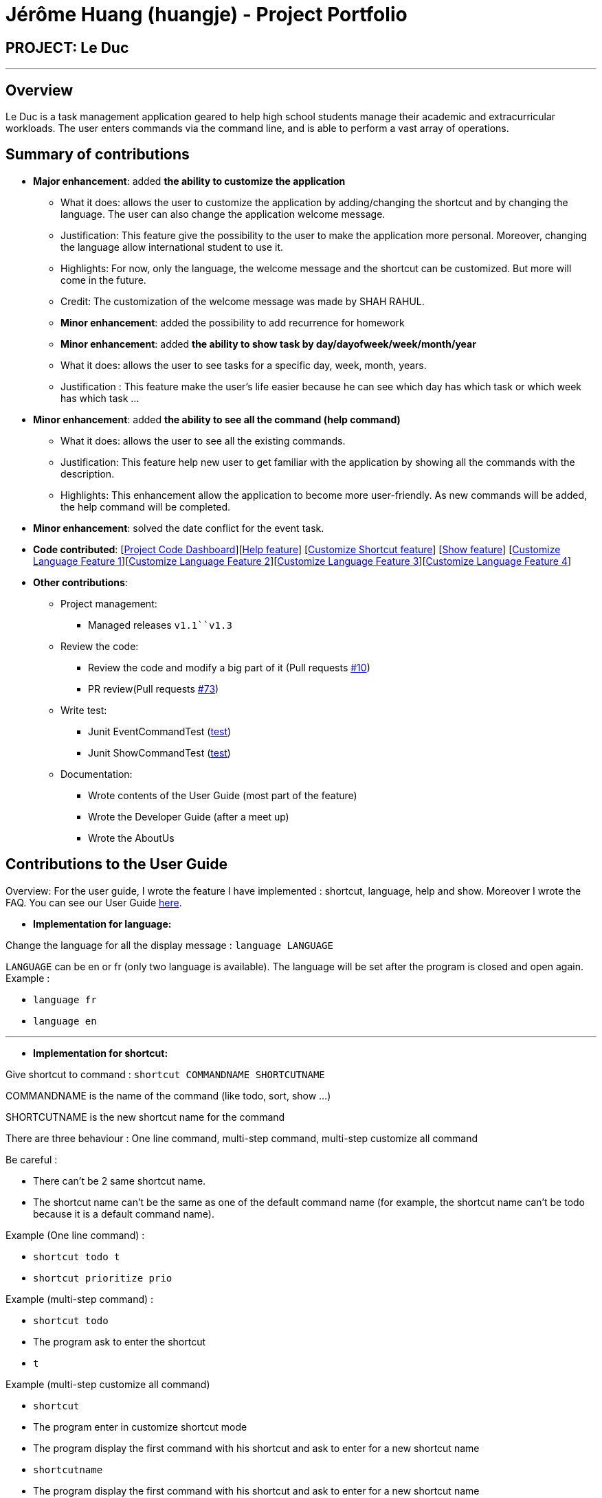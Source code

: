 = Jérôme Huang (huangje) - Project Portfolio
:site-section: AboutUs
:imagesDir: ../images
:stylesDir: ../stylesheets

== PROJECT: Le Duc

---
== Overview
Le Duc is a task management application geared to help high school students manage their academic and extracurricular workloads. The user enters commands via the command line, and is able to perform a vast array of operations.

== Summary of contributions
* *Major enhancement*: added *the ability to customize the application*
** What it does: allows the user to customize the application by adding/changing the shortcut and by changing the language. The user can also change the application welcome message.
** Justification: This feature give the possibility to the user to make the application more personal. Moreover, changing the language allow international student to use it.
** Highlights: For now, only the language, the welcome message and the shortcut can be customized. But more will come in the future.
** Credit: The customization of the welcome message was made by SHAH RAHUL.
** *Minor enhancement*: added the possibility to add recurrence for homework
** *Minor enhancement*: added *the ability to show task by day/dayofweek/week/month/year*
** What it does: allows the user to see tasks for a specific day, week, month, years.
** Justification : This feature make the user's life easier because he can see which day has which task or which week has which task ...
* *Minor enhancement*: added *the ability to see all the command (help command)*
** What it does: allows the user to see all the existing commands.
** Justification: This feature help new user to get familiar with the application by showing all the commands with the description.
** Highlights: This enhancement allow the application to become more user-friendly. As new commands will be added, the help command will be completed.
* *Minor enhancement*: solved the date conflict for the event task.

* *Code contributed*: [https://nuscs2113-ay1920s1.github.io/dashboard/#search=huangje&sort=groupTitle&sortWithin=title&since=2019-09-21&timeframe=commit&mergegroup=false&groupSelect=groupByRepos&breakdown=false[Project Code Dashboard]][https://github.com/AY1920S1-CS2113-T16-1/main/blob/master/src/main/java/leduc/command/HelpCommand.java[Help feature]] [https://github.com/AY1920S1-CS2113-T16-1/main/blob/master/src/main/java/leduc/command/ShortcutCommand.java[Customize Shortcut feature]] [https://github.com/AY1920S1-CS2113-T16-1/main/blob/master/src/main/java/leduc/command/ShowCommand.java[Show feature]] [https://github.com/AY1920S1-CS2113-T16-1/main/blob/master/src/main/java/leduc/command/LanguageCommand.java[Customize Language Feature 1]][https://github.com/AY1920S1-CS2113-T16-1/main/blob/master/src/main/java/leduc/Ui.java[Customize Language Feature 2]][https://github.com/AY1920S1-CS2113-T16-1/main/blob/master/src/main/java/leduc/UiEn.java[Customize Language Feature 3]][https://github.com/AY1920S1-CS2113-T16-1/main/blob/master/src/main/java/leduc/UiFr.java[Customize Language Feature 4]]

* *Other contributions*:

** Project management:
*** Managed releases `v1.1``v1.3`
** Review the code:
*** Review the code and modify a big part of it (Pull requests https://github.com/AY1920S1-CS2113-T16-1/main/commit/c7a66a8343e6830f7bd7c4437f73b4570bfe70fe[#10])
*** PR review(Pull requests https://github.com/AY1920S1-CS2113-T16-1/main/pull/73[#73])
** Write test:
*** Junit EventCommandTest (https://github.com/AY1920S1-CS2113-T16-1/main/blob/master/src/test/java/leduc/EventCommandTest.java[test])
*** Junit ShowCommandTest (https://github.com/AY1920S1-CS2113-T16-1/main/blob/master/src/test/java/leduc/ShowCommandTest.java[test])
** Documentation:
*** Wrote contents of the User Guide (most part of the feature)
*** Wrote the Developer Guide (after a meet up)
*** Wrote the AboutUs

== Contributions to the User Guide

Overview: For the user guide, I wrote the feature I have implemented : shortcut, language, help and show. Moreover I wrote the FAQ. You can see our User Guide https://github.com/AY1920S1-CS2113-T16-1/main/blob/master/docs/%5BAY1920S1-CS2113-T16-1%5D-%5BLe%20Duc%5D-UG.adoc#faq[here].

* *Implementation for language:*


Change the language for all the display message : `language LANGUAGE`

`LANGUAGE` can be en or fr (only two language is available).
The language will be set after the program is closed and open again.
Example :

* `language fr`
* `language en`

---

* *Implementation for shortcut:*


Give shortcut to command : `shortcut COMMANDNAME SHORTCUTNAME`

COMMANDNAME is the name of the command (like todo, sort, show ...)

SHORTCUTNAME is the new shortcut name for the command

There are three behaviour : One line command, multi-step command, multi-step customize all command

Be careful :

* There can't be 2 same shortcut name.
* The shortcut name can't be the same as one of the default command name (for example, the shortcut name can't be todo because it is a default command name).



Example (One line command) :

* `shortcut todo t`
* `shortcut prioritize prio`

Example (multi-step command) :

* `shortcut todo`
* The program ask to enter the shortcut
* `t`

Example (multi-step customize all command)

* `shortcut`
* The program enter in customize shortcut mode
* The program display the first command with his shortcut and ask to enter for a new shortcut name
* `shortcutname`
* The program display the first command with his shortcut and ask to enter for a new shortcut name
* `shortcutname2`
* ...
* The program display all the shortcut


Be careful :

* There can't be 2 same shortcut name. If we enter a shortcut that already exists, we are in one line command or multi-step command behaviour, it will show an error, and if we are in multi-step customize all command, it will ask again.
* The shortcut name can't be the same as one of the default command name (for example, the shortcut name can't be todo because it is a default command name).

For each command, the console will output the command name.

The user (you) have to input the shortcut you want.

If the shortcut already exists, the console will tell you to assign another shortcut
---

* *Implementation for show:*
Display all the task for one particular day/week/month: `show DATETYPE DATE`

DATETYPE is day, dayofweek, today, week, month, year.

The DATE argument depends on the DATETYPE

* day :
** shows all the tasks for the given date
** DATE : DD/MM/YYYY

* dayofweek :
** shows all the tasks for the given day of week
** DATE : monday, tuesday, wednesday, thursday, friday, saturday, sunday

* today :
** shows all the tasks for the user's today
** DATE : nothing should be written !!

* week :
** shows all the tasks, starting from user's today to 7 days later (the last days is not included)
** DATE : nothing should be written !!

* month :
** shows all the tasks for the given month
** DATE : MM/YYYY

* year
** shows all the tasks for the given year
** DATE : YYYY

There are two behaviour, one line command and multi-step command

Example (one line command) :

* `show day 29/10/2019`
* `show dayofweek monday`
* `show today`
* `show week`
* `show month 10/2019`
* `show year 2019`

Example (multi-step command) :

* `show day`

* The console ask to enter the day :

* `29/10/2019`

or

* `show dayofweek`

* The program ask to enter the day :

* `monday`

== Contributions to the Developer Guide

Overview: For the developper guide I wrote the `Target User`, `User Stories`, `Use Cases`, `Non-functional requirements` and the `Glossary` after brainstorming with the team. I also wrote `Class Diagram` part and the `Customization` part.

* *A part of `Class Diagram`:*

Le Duc main class, called `Duke`, is composed of 4 classes : `Storage`, `Ui`, `Parser`, `TaskList`.

* `Storage` deals with saving and loading files such as the file containing the config or the file containing all the tasks.
* `Ui` deals with the interaction between the user and the program.
* `Parser` given an user's input (through Ui), the Parser will return the corresponding command
* `TaskList` represents the list containing all the tasks.

image::ClassDiagramDuke.png[width="1000"]

---

* *A part of `Customization`:*

Changing the language mechanism is done by the `LanguageCommand`. For the moment two languages are available : french and english. Only the return message after a command and the error message are changed. After typing the command to change the language, the language is changed at the next execution of the program.

The following are the steps to change a language :


image::languageSequenceDiagram.png[width="700"]

* The user open Le Duc (the program).
* Le Duc create the object `ui` as an instance of `UiEn`.
* The user type `language fr` (the program is previously in english)
* The program will change the config file.
* The user exit the program.
* The user reopen Le Duc.
* Le Duc load the config file with the new language.
* Le Duc create the object `ui` as an instance of `UiFr`.
* The language of Le Duc is french.

In the sequence diagram, `Parser` and `Storage` should be created and destroyed when Duke is created or destroyed, but for more clarity, it was not represented.

*Consideration*

* (Current implementation) Each message displayed to the user (error or a message returned by a command) correspond to an abstract method in `Ui` and an override method in `UiFr` and `UiEn`. It was done so because it is easier to add a new language because it is sufficient to create a new class and override the method.
* (Atlernative) Make an if statement for each new language and an static attribut in `Ui`. There are less methods and less classes but if a new language is added in the future, every single command and every single exception have to be edited.



---
